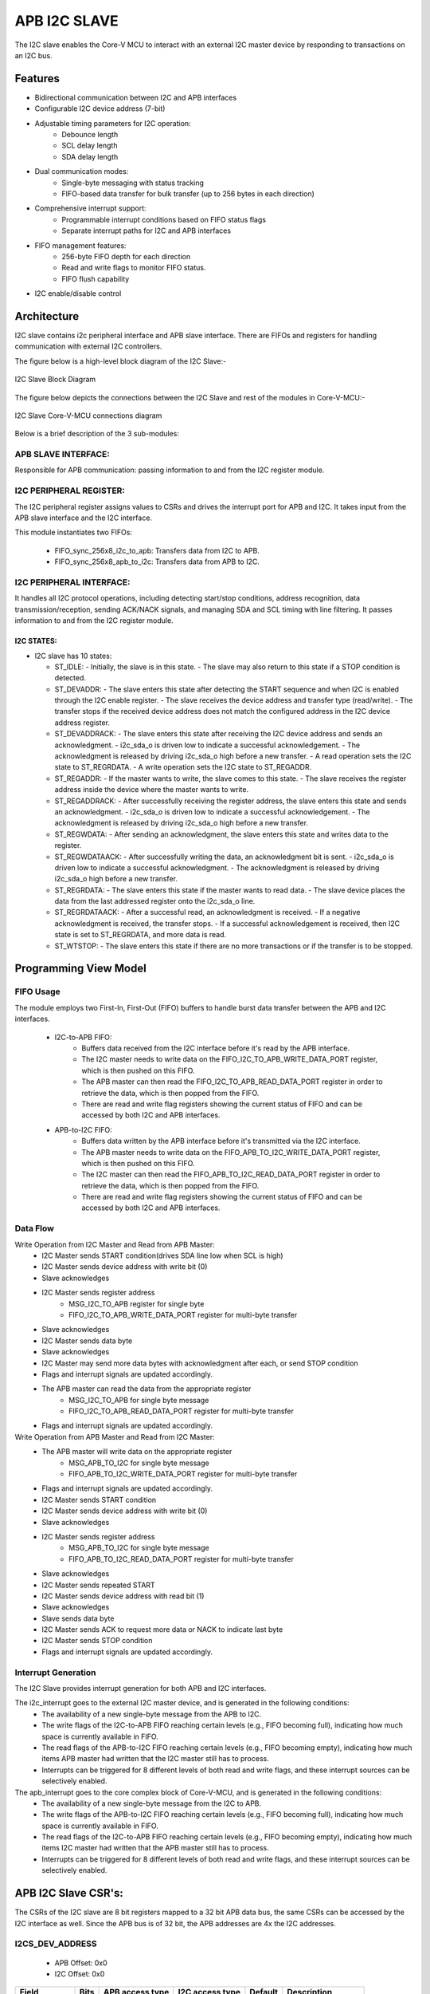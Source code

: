 ..
   Copyright (c) 2023 OpenHW Group
   Copyright (c) 2024 CircuitSutra

   SPDX-License-Identifier: Apache-2.0 WITH SHL-2.1

.. Level 1
   =======

   Level 2
   -------

   Level 3
   ~~~~~~~

   Level 4
   ^^^^^^^
.. _apb_i2c_slave:

APB I2C SLAVE
=================

The I2C slave enables the Core-V MCU to interact with an external I2C master device by responding to transactions on an I2C bus.

Features
--------

- Bidirectional communication between I2C and APB interfaces
- Configurable I2C device address (7-bit)
- Adjustable timing parameters for I2C operation:
    - Debounce length
    - SCL delay length
    - SDA delay length
- Dual communication modes:
    - Single-byte messaging with status tracking
    - FIFO-based data transfer for bulk transfer (up to 256 bytes in each direction)
- Comprehensive interrupt support:
    - Programmable interrupt conditions based on FIFO status flags
    - Separate interrupt paths for I2C and APB interfaces
- FIFO management features:
    - 256-byte FIFO depth for each direction
    - Read and write flags to monitor FIFO status.
    - FIFO flush capability
- I2C enable/disable control

Architecture
------------

I2C slave contains i2c peripheral interface and APB slave interface.
There are FIFOs and registers for handling communication with external
I2C controllers.

The figure below is a high-level block diagram of the I2C Slave:-

.. figure:: apb_i2cs_block_diagram.png
   :name: I2C_Slave_Block_Diagram
   :align: center
   :alt:

   I2C Slave Block Diagram

The figure below depicts the connections between the I2C Slave and rest of the modules in Core-V-MCU:-

.. figure:: apb_i2cs_soc_connections.png
   :name: I2C_Slave_SoC_Connections
   :align: center
   :alt:

   I2C Slave Core-V-MCU connections diagram


Below is a brief description of the 3 sub-modules:

APB SLAVE INTERFACE:
^^^^^^^^^^^^^^^^^^^^

Responsible for APB communication: passing information to and from the I2C register module.

I2C PERIPHERAL REGISTER:
^^^^^^^^^^^^^^^^^^^^^^^^

The I2C peripheral register assigns values to CSRs and drives the
interrupt port for APB and I2C. It takes input from the APB slave interface and the I2C interface.

This module instantiates two FIFOs:

  - FIFO_sync_256x8_i2c_to_apb: Transfers data from I2C to APB.

  - FIFO_sync_256x8_apb_to_i2c: Transfers data from APB to I2C.

I2C PERIPHERAL INTERFACE:
^^^^^^^^^^^^^^^^^^^^^^^^^

It handles all I2C protocol operations, including detecting start/stop conditions, address recognition,
data transmission/reception, sending ACK/NACK signals, and managing SDA and SCL timing with line filtering.
It passes information to and from the I2C register module.


I2C STATES:
~~~~~~~~~~~

-  I2C slave has 10 states:

   -  ST_IDLE:
      -  Initially, the slave is in this state.
      -  The slave may also return to this state if a STOP condition is detected.

   -  ST_DEVADDR:
      -  The slave enters this state after detecting the START sequence and when I2C is enabled through the I2C enable register.
      -  The slave receives the device address and transfer type (read/write).
      -  The transfer stops if the received device address does not match the configured address in the I2C device address register.

   -  ST_DEVADDRACK:
      -  The slave enters this state after receiving the I2C device address and sends an acknowledgment.
      -  i2c_sda_o is driven low to indicate a successful acknowledgement.
      -  The acknowledgment is released by driving i2c_sda_o high before a new transfer.
      -  A read operation sets the I2C state to ST_REGRDATA.
      -  A write operation sets the I2C state to ST_REGADDR.

   -  ST_REGADDR:
      -  If the master wants to write, the slave comes to this state.
      -  The slave receives the register address inside the device where the master wants to write.

   -  ST_REGADDRACK:
      -  After successfully receiving the register address, the slave enters this state and sends an acknowledgment.
      -  i2c_sda_o is driven low to indicate a successful acknowledgement.
      -  The acknowledgment is released by driving i2c_sda_o high before a new transfer.

   -  ST_REGWDATA:
      -  After sending an acknowledgment, the slave enters this state and writes data to the register.

   -  ST_REGWDATAACK:
      -  After successfully writing the data, an acknowledgment bit is sent.
      -  i2c_sda_o is driven low to indicate a successful acknowledgment.
      -  The acknowledgment is released by driving i2c_sda_o high before a new transfer.

   -  ST_REGRDATA:
      -  The slave enters this state if the master wants to read data.
      -  The slave device places the data from the last addressed register onto the i2c_sda_o line.

   -  ST_REGRDATAACK:
      -  After a successful read, an acknowledgment is received.
      -  If a negative acknowledgment is received, the transfer stops.
      -  If a successful acknowledgement is received, then I2C state is set to ST_REGRDATA, and more data is read.

   -  ST_WTSTOP:
      -  The slave enters this state if there are no more transactions or if the transfer is to be stopped.

Programming View Model
----------------------

FIFO Usage
^^^^^^^^^^
The module employs two First-In, First-Out (FIFO) buffers to handle burst data transfer between the APB and I2C interfaces.

  - I2C-to-APB FIFO: 
      - Buffers data received from the I2C interface before it's read by the APB interface. 
      - The I2C master needs to write data on the FIFO_I2C_TO_APB_WRITE_DATA_PORT register, which is then pushed on this FIFO.
      - The APB master can then read the FIFO_I2C_TO_APB_READ_DATA_PORT register in order to retrieve the data, which is then popped from the FIFO.
      - There are read and write flag registers showing the current status of FIFO and can be accessed by both I2C and APB interfaces.
  - APB-to-I2C FIFO: 
      - Buffers data written by the APB interface before it's transmitted via the I2C interface.
      - The APB master needs to write data on the FIFO_APB_TO_I2C_WRITE_DATA_PORT register, which is then pushed on this FIFO.
      - The I2C master can then read the FIFO_APB_TO_I2C_READ_DATA_PORT register in order to retrieve the data, which is then popped from the FIFO.
      - There are read and write flag registers showing the current status of FIFO and can be accessed by both I2C and APB interfaces.


Data Flow
^^^^^^^^^

Write Operation from I2C Master and Read from APB Master:
  - I2C Master sends START condition(drives SDA line low when SCL is high)
  - I2C Master sends device address with write bit (0)
  - Slave acknowledges
  - I2C Master sends register address
      - MSG_I2C_TO_APB register for single byte
      - FIFO_I2C_TO_APB_WRITE_DATA_PORT register for multi-byte transfer
  - Slave acknowledges
  - I2C Master sends data byte
  - Slave acknowledges
  - I2C Master may send more data bytes with acknowledgment after each, or send STOP condition
  - Flags and interrupt signals are updated accordingly.
  - The APB master can read the data from the appropriate register
      - MSG_I2C_TO_APB for single byte message
      - FIFO_I2C_TO_APB_READ_DATA_PORT register for multi-byte transfer
  - Flags and interrupt signals are updated accordingly.


Write Operation from APB Master and Read from I2C Master:
  - The APB master will write data on the appropriate register
      - MSG_APB_TO_I2C for single byte message
      - FIFO_APB_TO_I2C_WRITE_DATA_PORT register for multi-byte transfer
  - Flags and interrupt signals are updated accordingly.
  - I2C Master sends START condition
  - I2C Master sends device address with write bit (0)
  - Slave acknowledges
  - I2C Master sends register address
      - MSG_APB_TO_I2C for single byte message
      - FIFO_APB_TO_I2C_READ_DATA_PORT register for multi-byte transfer
  - Slave acknowledges
  - I2C Master sends repeated START
  - I2C Master sends device address with read bit (1)
  - Slave acknowledges
  - Slave sends data byte
  - I2C Master sends ACK to request more data or NACK to indicate last byte
  - I2C Master sends STOP condition
  - Flags and interrupt signals are updated accordingly.

Interrupt Generation
^^^^^^^^^^^^^^^^^^^^
The I2C Slave provides interrupt generation for both APB and I2C interfaces.

The i2c_interrupt goes to the external I2C master device, and is generated in the following conditions:
  - The availability of a new single-byte message from the APB to I2C.
  - The write flags of the I2C-to-APB FIFO reaching certain levels (e.g., FIFO becoming full),
    indicating how much space is currently available in FIFO.
  - The read flags of the APB-to-I2C FIFO reaching certain levels (e.g., FIFO becoming empty),
    indicating how much items APB master had written that the I2C master still has to process.
  - Interrupts can be triggered for 8 different levels of both read and write flags, and these interrupt sources can be selectively enabled. 

The apb_interrupt goes to the core complex block of Core-V-MCU, and is generated in the following conditions:
  - The availability of a new single-byte message from the I2C to APB.
  - The write flags of the APB-to-I2C FIFO reaching certain levels (e.g., FIFO becoming full),
    indicating how much space is currently available in FIFO.
  - The read flags of the I2C-to-APB FIFO reaching certain levels (e.g., FIFO becoming empty),
    indicating how much items I2C master had written that the APB master still has to process.
  - Interrupts can be triggered for 8 different levels of both read and write flags, and these interrupt sources can be selectively enabled.


APB I2C Slave CSR's:
--------------------

The CSRs of the I2C slave are 8 bit registers mapped to a 32 bit APB data bus, the same CSRs can be accessed by the I2C interface as well.
Since the APB bus is of 32 bit, the APB addresses are 4x the I2C addresses.

I2CS_DEV_ADDRESS
^^^^^^^^^^^^^^^^

  - APB Offset: 0x0
  - I2C Offset: 0x0

+----------------------+----------+------------------+------------------+------------+------------------------------+
| Field                | Bits     | APB access type  | I2C access type  | Default    | Description                  |
+======================+==========+==================+==================+============+==============================+
| RESERVED             | 7:7      | --               | --               |            | Reserved                     |
+----------------------+----------+------------------+------------------+------------+------------------------------+
| SLAVE_ADDR           | 6:0      | RW               | R                | 0X6F       | I2C device address           |
+----------------------+----------+------------------+------------------+------------+------------------------------+

I2CS_ENABLE
^^^^^^^^^^^

  - APB Offset: 0X4
  - I2C Offset: 0x1

+----------------------+----------+------------------+------------------+------------+------------------------------+
| Field                | Bits     | APB access type  | I2C access type  | Default    | Description                  |
+======================+==========+==================+==================+============+==============================+
| RESERVED             | 7:1      | --               | --               |            | Reserved                     |
+----------------------+----------+------------------+------------------+------------+------------------------------+
| IP_ENABLE            | 0:0      | RW               | R                | 0X00       | IP enabling bit              |
+----------------------+----------+------------------+------------------+------------+------------------------------+

I2CS_DEBOUNCE_LENGTH
^^^^^^^^^^^^^^^^^^^^

  - APB Offset: 0x8
  - I2C Offset: 0x2

+----------------------+----------+------------------+------------------+------------+-----------------------------+
| Field                | Bits     | APB access type  | I2C access type  | Default    | Description                 |
+======================+==========+==================+==================+============+=============================+
| DEB_LEN              | 7:0      | RW               | R                | 0X14       | Represents the number of    |
|                      |          |                  |                  |            | system clocks over which    |
|                      |          |                  |                  |            | each I2C line (SL and SDA)  |
|                      |          |                  |                  |            | should be debounced.        |
+----------------------+----------+------------------+------------------+------------+-----------------------------+

I2CS_SCL_DELAY_LENGTH
^^^^^^^^^^^^^^^^^^^^^

  - APB Offset: 0xC
  - I2C Offset: 0x3

+----------------------+----------+------------------+------------------+------------+-----------------------------+
| Field                | Bits     | APB access type  | I2C access type  | Default    | Description                 |
+======================+==========+==================+==================+============+=============================+
| SCL_DLY_LEN          | 7:0      | RW               | R                | 0X14       | Represents the number of    |
|                      |          |                  |                  |            | system clocks over which    |
|                      |          |                  |                  |            | the SCL line will be delayed|
|                      |          |                  |                  |            | relative to SDA line        |
+----------------------+----------+------------------+------------------+------------+-----------------------------+

I2CS_SDA_DELAY_LENGTH
^^^^^^^^^^^^^^^^^^^^^

  - APB Offset: 0x10
  - I2C Offset: 0x4

+----------------------+----------+------------------+------------------+------------+-----------------------------+
| Field                | Bits     | APB access type  | I2C access type  | Default    | Description                 |
+======================+==========+==================+==================+============+=============================+
| SDA_DLY_LEN          | 7:0      | RW               | R                | 0X08       | Represents the number of    |
|                      |          |                  |                  |            | system clocks over which    |
|                      |          |                  |                  |            | the SDA line will be        |
|                      |          |                  |                  |            | delayed relative to the SCL |
|                      |          |                  |                  |            | line.                       |
+----------------------+----------+------------------+------------------+------------+-----------------------------+

MSG_I2C_TO_APB
^^^^^^^^^^^^^^

  - APB Offset: 0x40
  - I2C Offset: 0x10

+----------------------+----------+------------------+------------------+------------+-----------------------------+
| Field                | Bits     | APB access type  | I2C access type  | Default    | Description                 |
+======================+==========+==================+==================+============+=============================+
| I2C_TO_APB           | 7:0      | R                | RW               | 0X00       | This register provide a     |
|                      |          |                  |                  |            | method for passing a single |
|                      |          |                  |                  |            | byte message from the I2C   |
|                      |          |                  |                  |            | interface to the APB        |
|                      |          |                  |                  |            | interface.                  |
+----------------------+----------+------------------+------------------+------------+-----------------------------+

MSG_I2C_TO_APB_STATUS
^^^^^^^^^^^^^^^^^^^^^

  - APB Offset: 0x44
  - I2C Offset: 0x11

+----------------------+----------+------------------+------------------+------------+-----------------------------+
| Field                | Bits     | APB access type  | I2C access type  | Default    | Description                 |
+======================+==========+==================+==================+============+=============================+
| RESERVED             | 7:1      | --               | --               |            |                             |
+----------------------+----------+------------------+------------------+------------+-----------------------------+
| I2C_TO_APB_STATUS    | 0:0      | R                | R                | 0X00       | This register indicates if  |
|                      |          |                  |                  |            | a single byte message is    |
|                      |          |                  |                  |            | available from I2C to APB.  |
+----------------------+----------+------------------+------------------+------------+-----------------------------+

MSG_APB_TO_I2C
^^^^^^^^^^^^^^

  - APB Offset: 0x48
  - I2C Offset: 0x12

+----------------------+----------+------------------+------------------+------------+-----------------------------+
| Field                | Bits     | APB access type  | I2C access type  | Default    | Description                 |
+======================+==========+==================+==================+============+=============================+
| APB_TO_I2C           | 7:0      | RW               | R                | 0X00       | This register provides a    |
|                      |          |                  |                  |            | method for passing a single |
|                      |          |                  |                  |            | byte message from the APB   |
|                      |          |                  |                  |            | interface to the I2C        |
|                      |          |                  |                  |            | interface.                  |
+----------------------+----------+------------------+------------------+------------+-----------------------------+

MSG_APB_I2C_STATUS
^^^^^^^^^^^^^^^^^^

  - APB Offset: 0x4C
  - I2C Offset: 0x13

+----------------------+----------+------------------+------------------+------------+-----------------------------+
| Field                | Bits     | APB access type  | I2C access type  | Default    | Description                 |
+======================+==========+==================+==================+============+=============================+
| RESERVED             | 7:1      | --               | --               |            |                             |
+----------------------+----------+------------------+------------------+------------+-----------------------------+
| APB_TO_I2C_STATUS    | 0:0      | R                | R                | 0X00       | This register indicates if  |
|                      |          |                  |                  |            | a single byte message is    |
|                      |          |                  |                  |            | available from APB to I2C.  |
+----------------------+----------+------------------+------------------+------------+-----------------------------+

FIFO_I2C_TO_APB_WRITE_DATA_PORT
^^^^^^^^^^^^^^^^^^^^^^^^^^^^^^^

  - APB Offset: 0x80
  - I2C Offset: 0x20

+----------------------+----------+------------------+------------------+------------+-----------------------------+
| Field                | Bits     | APB access type  | I2C access type  | Default    | Description                 |
+======================+==========+==================+==================+============+=============================+
| I2C_APB_WRITE_DA     | 31:0     | --               | W                | 0x0        | This is the write data port |
| TA_PORT              |          |                  |                  |            | for the I2C to APB fifo.    |
+----------------------+----------+------------------+------------------+------------+-----------------------------+

FIFO_I2C_TO_APB_READ_DATA_PORT
^^^^^^^^^^^^^^^^^^^^^^^^^^^^^^

  - APB Offset: 0x084
  - I2C Offset: 0x21

+----------------------+----------+------------------+------------------+------------+-----------------------------+
| Field                | Bits     | APB access type  | I2C access type  | Default    | Description                 |
+======================+==========+==================+==================+============+=============================+
| I2C_APB_READ_DA      | 31:0     | R                | --               | 0x0        | This is the read data port  |
| TA_PORT              |          |                  |                  |            | for the I2C to APB fifo.    |
+----------------------+----------+------------------+------------------+------------+-----------------------------+

FIFO_I2C_TO_APB_FLUSH
^^^^^^^^^^^^^^^^^^^^^

  - APB Offset: 0x088
  - I2C Offset: 0x22

+----------------------+----------+------------------+------------------+------------+-----------------------------+
| Field                | Bits     | APB access type  | I2C access type  | Default    | Description                 |
+======================+==========+==================+==================+============+=============================+
| RESERVED             | 7:1      | --               | --               |            | RESERVED                    |
+----------------------+----------+------------------+------------------+------------+-----------------------------+
| ENABLE               | 0:0      | RW               | RW               | 0x0        | Writing a 1 to this         |
|                      |          |                  |                  |            | register bit will flush     |
|                      |          |                  |                  |            | the I2CtoAPB FIFO clearing  |
|                      |          |                  |                  |            | all the contents and        |
|                      |          |                  |                  |            | rendering the FIFO to be    |
|                      |          |                  |                  |            | empty.                      |
+----------------------+----------+------------------+------------------+------------+-----------------------------+

FIFO_I2C_TO_APB_WRITE_FLAGS
^^^^^^^^^^^^^^^^^^^^^^^^^^^

  - APB Offset: 0x08C
  - I2C Offset: 0x23

+----------------------+----------+------------------+------------------+------------+-----------------------------+
| Field                | Bits     | APB access type  | I2C access type  | Default    | Description                 |
+======================+==========+==================+==================+============+=============================+
| RESERVED             | 7:3      | --               | --               |            | RESERVED                    |
+----------------------+----------+------------------+------------------+------------+-----------------------------+
| FLAGS                | 2:0      | R                | R                |0x0         | Represent the number of     |
|                      |          |                  |                  |            | spaces left in FIFO.        |
+----------------------+----------+------------------+------------------+------------+-----------------------------+

FIFO_I2C_TO_APB_READ_FLAGS
^^^^^^^^^^^^^^^^^^^^^^^^^^

  - APB Offset: 0x90
  - I2C Offset: 0x24

+----------------------+----------+------------------+------------------+------------+-----------------------------+
| Field                | Bits     | APB access type  | I2C access type  | Default    | Description                 |
+======================+==========+==================+==================+============+=============================+
| RESERVED             | 7:3      | --               | --               |            | RESERVED                    |
+----------------------+----------+------------------+------------------+------------+-----------------------------+
| FLAGS                | 2:0      | R                | R                |0x0         | Represent the items         |
|                      |          |                  |                  |            | present in FIFO to read.    |
+----------------------+----------+------------------+------------------+------------+-----------------------------+

FIFO_APB_TO_I2C_WRITE_DATA_PORT
^^^^^^^^^^^^^^^^^^^^^^^^^^^^^^^

  - APB Offset: 0XC0
  - I2C Offset: 0x30

+----------------------+----------+------------------+------------------+------------+-----------------------------+
| Field                | Bits     | APB access type  | I2C access type  | Default    | Description                 |
+======================+==========+==================+==================+============+=============================+
| I2C_APB_WRITE_DA     | 31:0     | W                | --               |0x0         | This is the write data      |
| TA_PORT              |          |                  |                  |            | port for the APBtoI2C FIFO  |
+----------------------+----------+------------------+------------------+------------+-----------------------------+

FIFO_APB_TO_I2C_READ_DATA_PORT
^^^^^^^^^^^^^^^^^^^^^^^^^^^^^^

  - APB Offset: 0XC4
  - I2C Offset: 0x31

+----------------------+----------+------------------+------------------+------------+-----------------------------+
| Field                | Bits     | APB access type  | I2C access type  | Default    | Description                 |
+======================+==========+==================+==================+============+=============================+
| I2C_APB_READ_DA      | 31:0     | --               | R                |0x0         | This is the read data       |
| TA_PORT              |          |                  |                  |            | port for the APBtoI2C FIFO  |
+----------------------+----------+------------------+------------------+------------+-----------------------------+

FIFO_APB_TO_I2C_FLUSH
^^^^^^^^^^^^^^^^^^^^^

  - APB Offset: 0XC8
  - I2C Offset: 0x32

+----------------------+----------+------------------+------------------+------------+-----------------------------+
| Field                | Bits     | APB access type  | I2C access type  | Default    | Description                 |
+======================+==========+==================+==================+============+=============================+
| RESERVED             | 7:1      | --               | --               |            | RESERVED                    |
+----------------------+----------+------------------+------------------+------------+-----------------------------+
| ENABLE               | 0:0      | RW               | RW               |0x0         | Writing a 1 to this         |
|                      |          |                  |                  |            | register bit will flush     |
|                      |          |                  |                  |            | the APBtoI2C FIFO,          |
|                      |          |                  |                  |            | clearing all contents and   |
|                      |          |                  |                  |            | rendering the FIFO to be    |
|                      |          |                  |                  |            | empty.                      |
+----------------------+----------+------------------+------------------+------------+-----------------------------+

FIFO_APB_TO_I2C_WRITE_FLAGS
^^^^^^^^^^^^^^^^^^^^^^^^^^^

  - APB Offset: 0XCC
  - I2C Offset: 0x33

+----------------------+----------+------------------+------------------+------------+-----------------------------+
| Field                | Bits     | APB access type  | I2C access type  | Default    | Description                 |
+======================+==========+==================+==================+============+=============================+
| RESERVED             | 7:3      | --               | --               |            |                             |
+----------------------+----------+------------------+------------------+------------+-----------------------------+
| FLAGS                | 2:0      | R                | R                |0x0         | Represent number of spaces  |
|                      |          |                  |                  |            | left in FIFO                |
+----------------------+----------+------------------+------------------+------------+-----------------------------+

FIFO_APB_TO_I2C_READ_FLAGS
^^^^^^^^^^^^^^^^^^^^^^^^^^

  - APB Offset: 0XD0
  - I2C Offset: 0x34

+----------------------+----------+------------------+------------------+------------+-----------------------------+
| Field                | Bits     | APB access type  | I2C access type  | Default    | Description                 |
+======================+==========+==================+==================+============+=============================+
| RESERVED             | 7:3      | --               | --               |            |                             |
+----------------------+----------+------------------+------------------+------------+-----------------------------+
| FLAGS                | 2:0      | R                | R                |0x0         | Represent the items         |
|                      |          |                  |                  |            | present in FIFO to read.    |
+----------------------+----------+------------------+------------------+------------+-----------------------------+

I2C_INTERRUPT_STATUS
^^^^^^^^^^^^^^^^^^^^^

  - APB Offset: 0x100
  - I2C Offset: 0x40

+----------------------+----------+------------------+------------------+------------+-----------------------------+
| Field                | Bits     | APB access type  | I2C access type  | Default    | Description                 |
+======================+==========+==================+==================+============+=============================+
| RESERVED             | 7:3      | --               | --               |            | Reserved                    |
+----------------------+----------+------------------+------------------+------------+-----------------------------+
| I2C_APB_F            | 2:2      | R                | R                | 0x0        | 1: Interrupt is generated   |
| IFO_WRITE_STATUS     |          |                  |                  |            | for this field              |
|                      |          |                  |                  |            | 0: Not genertated           |
+----------------------+----------+------------------+------------------+------------+-----------------------------+
| APB_I2C_F            | 1:1      | R                | R                | 0x0        | 1: Interrupt is generated   |
| IFO_READ_STATUS      |          |                  |                  |            | for this field              |
|                      |          |                  |                  |            | 0: Not genertated           |
+----------------------+----------+------------------+------------------+------------+-----------------------------+
| APB_I2C_M            | 0:0      | R                | R                | 0x0        | 1: Interrupt is generated   |
| ESSAGE_AVAILABLE     |          |                  |                  |            | for this field              |
|                      |          |                  |                  |            | 0: Not genertated           |
+----------------------+----------+------------------+------------------+------------+-----------------------------+

I2C_INTERRUPT_ENABLE
^^^^^^^^^^^^^^^^^^^^^

  - APB Offset: 0x104
  - I2C Offset: 0x41

+----------------------+----------+------------------+------------------+------------+-----------------------------+
| Field                | Bits     | APB access type  | I2C access type  | Default    | Description                 |
+======================+==========+==================+==================+============+=============================+
| RESERVED             | 7:3      | --               | --               |            | Reserved                    |
+----------------------+----------+------------------+------------------+------------+-----------------------------+
| I2C_A                | 2:2      | R                | RW               | 0x0        | 1: enabled                  |
| PB_FIFO_WRITE_S      |          |                  |                  |            |                             |
| TATUS_INT_ENABLE     |          |                  |                  |            |                             |
+----------------------+----------+------------------+------------------+------------+-----------------------------+
| APB_I2C_F            | 1:1      | R                | RW               | 0x0        | 1: enabled                  |
| IFO_READ_S           |          |                  |                  |            |                             |
| TATUS_INT_ENABLE     |          |                  |                  |            |                             |
+----------------------+----------+------------------+------------------+------------+-----------------------------+
| APB_I2C_M            | 0:0      | R                | RW               | 0x0        | 1: enabled                  |
| ESSAGE_AVAI          |          |                  |                  |            |                             |
| LABLE_INT_ENABLE     |          |                  |                  |            |                             |
+----------------------+----------+------------------+------------------+------------+-----------------------------+

INTERRUPT_FIFO_I2C_TO_APB_WRITE_FLAGS_SELECT
^^^^^^^^^^^^^^^^^^^^^^^^^^^^^^^^^^^^^^^^^^^^

  - APB Offset: 0x108
  - I2C Offset: 0x42

+----------------------+----------+------------------+------------------+------------+----------------------------+
| Field                | Bits     | APB access type  | I2C access type  | Default    | Description                |
+======================+==========+==================+==================+============+============================+
| WRITE_FLAG_FULL      | 7:7      | R                | RW               | 0x0        | 1:The write FIFO is full   |
+----------------------+----------+------------------+------------------+------------+----------------------------+
| WRITE_FL             | 6:6      | R                | RW               | 0x0        | 1: one space left          |
| AG_1_SPACE_AVAIL     |          |                  |                  |            |                            |
+----------------------+----------+------------------+------------------+------------+----------------------------+
| WRITE_FLAG           | 5:5      | R                | RW               | 0x0        | 1: 2-3 spaces left         |
| _2_3_SPACE_AVAIL     |          |                  |                  |            |                            |
+----------------------+----------+------------------+------------------+------------+----------------------------+
| WRITE_FLAG           | 4:4      | R                | RW               | 0x0        | 1: 4-7 spaces left         |
| _4_7_SPACE_AVAIL     |          |                  |                  |            |                            |
+----------------------+----------+------------------+------------------+------------+----------------------------+
| WRITE_FLAG           | 3:3      | R                | RW               | 0x0        | 1: 8-31 spaces left        |
| _8_31_SPACE_AVAIL    |          |                  |                  |            |                            |
+----------------------+----------+------------------+------------------+------------+----------------------------+
| WRITE_FLAG_3         | 2:2      | R                | RW               | 0x0        | 1: 32-63 spaces left       |
| 2_63_SPACE_AVAIL     |          |                  |                  |            |                            |
+----------------------+----------+------------------+------------------+------------+----------------------------+
| WRITE_FLAG_64        | 1:1      | R                | RW               | 0x0        | 1: 64-127 spaces left      |
| _127_SPACE_AVAIL     |          |                  |                  |            |                            |
+----------------------+----------+------------------+------------------+------------+----------------------------+
| WRITE_FLAG_1         | 0:0      | R                | RW               | 0x0        | 1: 128+ spaces left        |
| 28__SPACE_AVAIL      |          |                  |                  |            |                            |
+----------------------+----------+------------------+------------------+------------+----------------------------+

INTERRUPT_FIFO_APB_TO_I2C_READ_FLAGS_SELECT
^^^^^^^^^^^^^^^^^^^^^^^^^^^^^^^^^^^^^^^^^^^

  - APB Offset: 0x10C
  - I2C Offset: 0x43

+----------------------+----------+------------------+------------------+------------+----------------------------+
| Field                | Bits     | APB access type  | I2C access type  | Default    | Description                |
+======================+==========+==================+==================+============+============================+
| READ_FLAG            | 7:7      | R                | RW               | 0x0        | 1: 128 items present       |
| _128_SPACE_AVAIL     |          |                  |                  |            |                            |
+----------------------+----------+------------------+------------------+------------+----------------------------+
| READ_FLAG_64         | 6:6      | R                | RW               | 0x0        | 1: 64-127 items to read    |
| _127_SPACE_AVAIL     |          |                  |                  |            |                            |
+----------------------+----------+------------------+------------------+------------+----------------------------+
| READ_FLAAG_3         | 5:5      | R                | RW               | 0x0        | 1: 32-63 items present     |
| 2_63_SPACE_AVAIL     |          |                  |                  |            |                            |
+----------------------+----------+------------------+------------------+------------+----------------------------+
| READ_FLAG_8          | 4:4      | R                | RW               | 0x0        | 1: 8-31 items              |
| _31_SPACE_AVAIL      |          |                  |                  |            |                            |
+----------------------+----------+------------------+------------------+------------+----------------------------+
| READ_FLAG            | 3:3      | R                | RW               | 0x0        | 1: 4-7 items               |
| _4_7_SPACE_AVAIL     |          |                  |                  |            |                            |
+----------------------+----------+------------------+------------------+------------+----------------------------+
| READ_FLAG            | 2:2      | R                | RW               | 0x0        | 1: 2-3 items               |
| _2_3_SPACE_AVAIL     |          |                  |                  |            |                            |
+----------------------+----------+------------------+------------------+------------+----------------------------+
| READ_FL              | 1:1      | R                | RW               | 0x0        | 1: 1 item                  |
| AG_1_SPACE_AVAIL     |          |                  |                  |            |                            |
+----------------------+----------+------------------+------------------+------------+----------------------------+
| READ_FLAG_EMPTY      | 0:0      | R                | RW               | 0x0        | 1: 0 items, empty          |
+----------------------+----------+------------------+------------------+------------+----------------------------+

APB_INTERRUPT_STATUS
^^^^^^^^^^^^^^^^^^^^

  - APB Offset: 0x140
  - I2C Offset: 0x50

+----------------------+----------+------------------+------------------+------------+----------------------------+
| Field                | Bits     | APB access type  | I2C access type  | Default    | Description                |
+======================+==========+==================+==================+============+============================+
| RESERVED             | 7:3      | --               | --               |            | Reserved                   |
+----------------------+----------+------------------+------------------+------------+----------------------------+
| APB_I2C_F            | 2:2      | R                | R                | 0x0        | Interrupt status           |
| IFO_WRITE_STATUS     |          |                  |                  |            | representing whether       |
|                      |          |                  |                  |            | interrupt will generate or |
|                      |          |                  |                  |            | not.                       |
|                      |          |                  |                  |            | 1: Interrupt generated     |
+----------------------+----------+------------------+------------------+------------+----------------------------+
| I2C_APB_F            | 1:1      | R                | R                | 0x0        | Interrupt status           |
| IFO_READ_STATUS      |          |                  |                  |            | representing whether       |
|                      |          |                  |                  |            | interrupt will generate or |
|                      |          |                  |                  |            | not.                       |
|                      |          |                  |                  |            | 1: Interrupt generated     |
+----------------------+----------+------------------+------------------+------------+----------------------------+
| NEW_I                | 0:0      | R                | R                | 0x0        | Interrupt status           |
| 2C_APB_MSG_AVAIL     |          |                  |                  |            | representing whether       |
|                      |          |                  |                  |            | interrupt will generate or |
|                      |          |                  |                  |            | not.                       |
|                      |          |                  |                  |            | 1: Interrupt generated     |
+----------------------+----------+------------------+------------------+------------+----------------------------+

APB_INTERRUPT_ENABLE
^^^^^^^^^^^^^^^^^^^^

  - APB Offset: 0x0144
  - I2C Offset: 0x51

+----------------------+----------+------------------+------------------+------------+----------------------------+
| Field                | Bits     | APB access type  | I2C access type  | Default    | Description                |
+======================+==========+==================+==================+============+============================+
| RESERVED             | 7:3      | --               | --               |            | Reserved                   |
+----------------------+----------+------------------+------------------+------------+----------------------------+
| APB_I2C_FIFO_WRI     | 2:2      | RW               | R                | 0x0        | 1: enabled                 |
| TE_STATUS_ENABLE     |          |                  |                  |            |                            |
+----------------------+----------+------------------+------------------+------------+----------------------------+
| I2C_APB_FIFO_RE      | 1:1      | RW               | R                | 0x0        | 1: enabled                 |
| AD_STATUS_ENABLE     |          |                  |                  |            |                            |
+----------------------+----------+------------------+------------------+------------+----------------------------+
| NEW_I2C_APB_M        | 0:0      | RW               | R                | 0x0        | 1: enabled                 |
| SG_AVAIL_ENABLE      |          |                  |                  |            |                            |
+----------------------+----------+------------------+------------------+------------+----------------------------+

INTERRUPT_FIFO_APB_TO_I2C_WRITE_FLAGS_SELECT
^^^^^^^^^^^^^^^^^^^^^^^^^^^^^^^^^^^^^^^^^^^^

  - APB Offset: 0x148
  - I2C Offset: 0x52

+----------------------+----------+------------------+------------------+------------+----------------------------+
| Field                | Bits     | APB access type  | I2C access type  | Default    | Description                |
+======================+==========+==================+==================+============+============================+
| WRITE_FLAG_FULL      | 7:7      | RW               | R                | 0x0        | 1 : The Write FIFO is full |
+----------------------+----------+------------------+------------------+------------+----------------------------+
| WRITE_FL             | 6:6      | RW               | R                | 0x0        | 1: one space left          |
| AG_1_SPACE_AVAIL     |          |                  |                  |            |                            |
+----------------------+----------+------------------+------------------+------------+----------------------------+
| WRITE_FLAG           | 5:5      | RW               | R                | 0x0        | 1: 2-3 spaces left         |
| _2_3_SPACE_AVAIL     |          |                  |                  |            |                            |
+----------------------+----------+------------------+------------------+------------+----------------------------+
| WRITE_FLAG           | 4:4      | RW               | R                | 0x0        | 1: 4-7 spaces left         |
| _4_7_SPACE_AVAIL     |          |                  |                  |            |                            |
+----------------------+----------+------------------+------------------+------------+----------------------------+
| WRITE_FLAG_8         | 3:3      | RW               | R                | 0x0        | 1: 8-31 spaces left        |
| _31_SPACE_AVAIL      |          |                  |                  |            |                            |
+----------------------+----------+------------------+------------------+------------+----------------------------+
| WRITE_FLAG_3         | 2:2      | RW               | R                | 0x0        | 1: 32-63 spaces left       |
| 2_63_SPACE_AVAIL     |          |                  |                  |            |                            |
+----------------------+----------+------------------+------------------+------------+----------------------------+
| WRITE_FLAG_64        | 1:1      | RW               | R                | 0x0        | 1: 64-127 spaces left      |
| _127_SPACE_AVAIL     |          |                  |                  |            |                            |
+----------------------+----------+------------------+------------------+------------+----------------------------+
| WRITE_FLAG           | 0:0      | RW               | R                | 0x0        | 1: 128+ spaces left        |
| _128_SPACE_AVAIL     |          |                  |                  |            |                            |
+----------------------+----------+------------------+------------------+------------+----------------------------+

INTERRUPT_FIFO_I2C_TO_APB_READ_FLAGS_SELECT
^^^^^^^^^^^^^^^^^^^^^^^^^^^^^^^^^^^^^^^^^^^

  - APB Offset: 0x14C
  - I2C Offset: 0x53

+----------------------+----------+------------------+------------------+------------+----------------------------+
| Field                | Bits     | APB access type  | I2C access type  | Default    | Description                |
+======================+==========+==================+==================+============+============================+
| READ_FLAG            | 7:7      | RW               | R                | 0x0        | 1: 128 items present       |
| _128_SPACE_AVAIL     |          |                  |                  |            |                            |
+----------------------+----------+------------------+------------------+------------+----------------------------+
| READ_FLAG_64         | 6:6      | RW               | R                | 0x0        | 1: 64 - 127 items present  |
| _127_SPACE_AVAIL     |          |                  |                  |            |                            |
+----------------------+----------+------------------+------------------+------------+----------------------------+
| READ_FLAG_3          | 5:5      | RW               | R                | 0x0        | 1: 32-63 items present     |
| 2_63_SPACE_AVAIL     |          |                  |                  |            |                            |
+----------------------+----------+------------------+------------------+------------+----------------------------+
| READ_FLAG_8          | 4:4      | RW               | R                | 0x0        | 1: 8-31 items present      |
| _31_SPACE_AVAIL      |          |                  |                  |            |                            |
+----------------------+----------+------------------+------------------+------------+----------------------------+
| READ_FLAG            | 3:3      | RW               | R                | 0x0        | 1: 4-7 items present       |
| _4_7_SPACE_AVAIL     |          |                  |                  |            |                            |
+----------------------+----------+------------------+------------------+------------+----------------------------+
| READ_FLAG            | 2:2      | RW               | R                | 0x0        | 1: 2-3 items present       |
| _2_3_SPACE_AVAIL     |          |                  |                  |            |                            |
+----------------------+----------+------------------+------------------+------------+----------------------------+
| READ_FL              | 1:1      | RW               | R                | 0x0        | 1: 1 item present          |
| AG_1_SPACE_AVAIL     |          |                  |                  |            |                            |
+----------------------+----------+------------------+------------------+------------+----------------------------+
| READ_FLAG_EMPTY      | 0:0      | RW               | R                | 0x0        | 1: 0 items, empty          |
+----------------------+----------+------------------+------------------+------------+----------------------------+

Firmware Guidelines
-------------------

Initialization:
^^^^^^^^^^^^^^^
  - Set the I2C device address in the I2C device address register.
  - Configure appropriate debounce and delay values for SCL and SDA lines through I2CS_DEBOUNCE_LENGTH, I2CS_SCL_DELAY_LENGTH and I2CS_SDA_DELAY_LENGTH registers.
  - Enable the I2C interface by writing 1 to the I2C enable register.

Single-Byte Communication:
^^^^^^^^^^^^^^^^^^^^^^^^^^

  - APB to I2C:
      - APB master writes data to MSG_APB_TO_I2C register.
      - Status bit in MSG_APB_TO_I2C_STATUS register is set by hardware.
      - Output interrupt i2c_interrupt_o is raised if the interrupt is enabled in the I2C_INTERRUPT_ENABLE register and associated bit in I2C_INTERRUPT_STATUS is set.
      - I2C master reads register MSG_APB_TO_I2C to retrieve data.
      - Status bit in MSG_APB_TO_I2C_STATUS and I2C_INTERRUPT_STATUS is cleared by hardware and the interrupt is lowered.

  - I2C to APB:
      - I2C master writes data to MSG_I2C_TO_APB register.
      - Status bit in MSG_I2C_TO_APB_STATUS register is set by hardware.
      - Output interrupt apb_interrupt_o is raised if the interrupt is enabled in the APB_INTERRUPT_ENABLE register and associated bit in APB_INTERRUPT_STATUS is set.
      - APB master reads MSG_I2C_TO_APB register to retrieve data.
      - Status bit in MSG_I2C_TO_APB_STATUS and APB_INTERRUPT_STATUS is cleared by hardware and the interrupt is lowered.

FIFO-Based Communication:
^^^^^^^^^^^^^^^^^^^^^^^^^

  - APB to I2C:
      - APB master writes data to FIFO_APB_TO_I2C_WRITE_DATA_PORT register.
      - The data is pushed in the APB to I2C FIFO by the hardware.
      - FIFO status is reflected in FIFO_APB_TO_I2C_WRITE_FLAGS register.
      - Interrupt can be generated based on FIFO status.
      - I2C master reads data from FIFO_APB_TO_I2C_READ_DATA_PORT register.
      - The data is popped from the APB to I2C FIFO by the hardware.
      - FIFO status is updated in FIFO_APB_TO_I2C_READ_FLAGS register.

  - I2C to APB:
      - I2C master writes data to FIFO_I2C_TO_APB_WRITE_DATA_PORT register.
      - The data is pushed in the I2C to APB FIFO by the hardware.
      - FIFO status is reflected in FIFO_I2C_TO_APB_WRITE_FLAGS register.
      - Interrupt can be generated based on FIFO status.
      - APB master reads data from FIFO_I2C_TO_APB_READ_DATA_PORT register.
      - The data is popped from the I2C to APB FIFO by the hardware.
      - FIFO status is updated in FIFO_I2C_TO_APB_READ_FLAGS register.

FIFO Management:
^^^^^^^^^^^^^^^^

  - FIFOs can be flushed by writing 1 to FIFO_I2C_TO_APB_FLUSH register(I2C to APB FIFO) or FIFO_APB_TO_I2C_FLUSH (APB to I2C FIFO).
  - Monitor FIFO read amd write status flags to prevent overflow/underflow conditions.
  - Interrupts can be set to trigger for different conditions based on the read and write flags.
      - The below table describes the different meanings of the READ flags and how bit numbers to set in 
        INTERRUPT_FIFO_I2C_TO_APB_READ_FLAGS_SELECT(I2C to APB FIFO) or INTERRUPT_FIFO_APB_TO_I2C_READ_FLAGS_SELECT(APB to I2C FIFO) register to generate interrupt.

        +------------+----------------------------------+------------------------+
        | Flag Value | Description                      | Select Bit in Register |
        +============+==================================+========================+
        | 0b000      | Trigger if FIFO Empty            | 0                      |
        +------------+----------------------------------+------------------------+
        | 0b001      | Trigger if 1 item present        | 1                      |
        +------------+----------------------------------+------------------------+
        | 0b010      | Trigger if 2-3 items present     | 2                      |
        +------------+----------------------------------+------------------------+
        | 0b011      | Trigger if 4-7 items present     | 3                      |
        +------------+----------------------------------+------------------------+
        | 0b100      | Trigger if 8-31 items present    | 4                      |
        +------------+----------------------------------+------------------------+
        | 0b101      | Trigger if 32-63 items present   | 5                      |
        +------------+----------------------------------+------------------------+
        | 0b110      | Trigger if 63-127 items present  | 6                      |
        +------------+----------------------------------+------------------------+
        | 0b111      | Trigger if 127+ items present    | 7                      |
        +------------+----------------------------------+------------------------+

      - The below table describes the different meanings of the WRITE flags and how bit numbers to set in 
        INTERRUPT_FIFO_I2C_TO_APB_WRITE_FLAGS_SELECT(I2C to APB FIFO) or INTERRUPT_FIFO_APB_TO_I2C_WRITE_FLAGS_SELECT(APB to I2C FIFO) register to generate interrupt.

        +------------+----------------------------------+------------------------+
        | Flag Value | Description                      | Select Bit in Register |
        +============+==================================+========================+
        | 0b000      | Trigger if 128+ space available  | 0                      |
        +------------+----------------------------------+------------------------+
        | 0b001      | Trigger if 64-127 space available| 1                      |
        +------------+----------------------------------+------------------------+
        | 0b010      | Trigger if 32-63 space available | 2                      |
        +------------+----------------------------------+------------------------+
        | 0b011      | Trigger if 8-31 space available  | 3                      |
        +------------+----------------------------------+------------------------+
        | 0b100      | Trigger if 4-7 space available   | 4                      |
        +------------+----------------------------------+------------------------+
        | 0b101      | Trigger if 2-3 space available   | 5                      |
        +------------+----------------------------------+------------------------+
        | 0b110      | Trigger if 1 space available     | 6                      |
        +------------+----------------------------------+------------------------+
        | 0b111      | Trigger if FIFO Full             | 7                      |
        +------------+----------------------------------+------------------------+

Interrupt Handling
^^^^^^^^^^^^^^^^^^

  - Read the interrupt status register (I2C_INTERRUPT_STATUS for I2C interrupts, APB_INTERRUPT_STATUS for APB interrupts).
  - Determine the interrupt source:
      - Bit 0: New message available
      - Bit 1: FIFO read flags match specified pattern
      - Bit 2: FIFO write flags match specified pattern
  - Service the interrupt by reading/writing appropriate data.
  - Interrupts are automatically cleared when the condition is resolved.

Pin Diagram
-----------

The figure below represents the input and output pins for the I2C Slave:-

.. figure:: apb_i2cs_pin_diagram.png
   :name: I2C_Slave_Pin_Diagram
   :align: center
   :alt:

   I2C Slave Pin Diagram

Clock and Reset Signals
^^^^^^^^^^^^^^^^^^^^^^^
  - apb_pclk_i: System clock input
  - apb_presetn_i: Active-low reset input

APB Interface Signals
^^^^^^^^^^^^^^^^^^^^^
  - apb_paddr_i[11:0]: APB address bus input
  - apb_psel_i: APB peripheral select input
  - apb_penable_i: APB enable input
  - apb_pwrite_i: APB write control input (high for write, low for read)
  - apb_pwdata_i[31:0]: APB write data bus input
  - apb_pready_o: APB ready output to indicate transfer completion
  - apb_prdata_o[31:0]: APB read data bus output

I2C Interface Signals
^^^^^^^^^^^^^^^^^^^^^
  - i2c_scl_i: I2C clock input
  - i2c_sda_i: I2C data input
  - i2c_sda_o: I2C data output
  - i2c_sda_oe: I2C data output enable (active high)

Interrupt Signals
^^^^^^^^^^^^^^^^^^^^^
  - i2c_interrupt_o: I2C interrupt request output, connects to external I2C master
  - apb_interrupt_o: APB interrupt request output, connects to Core Complex 
